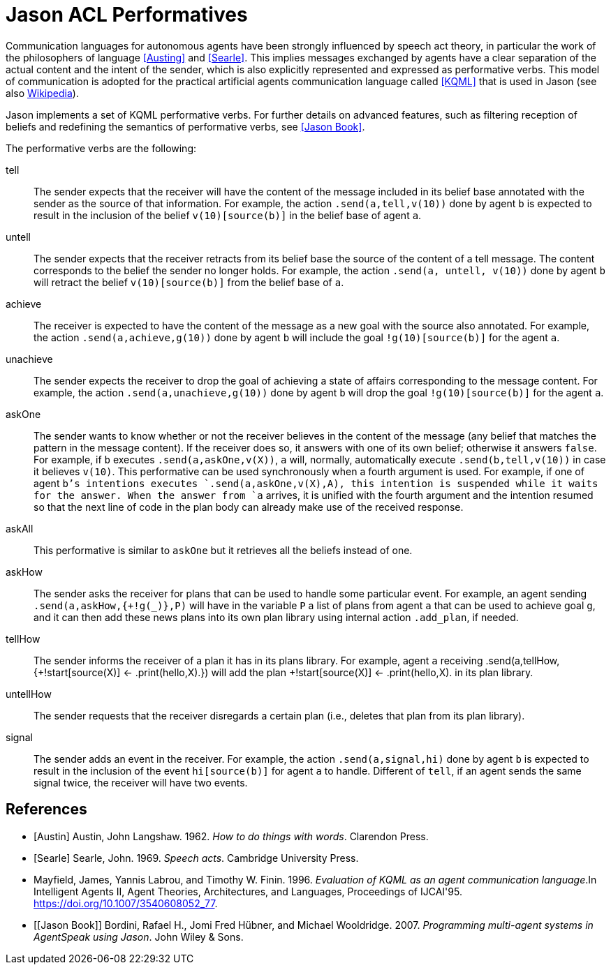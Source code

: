 = Jason ACL Performatives

:source-highlighter: coderay
:coderay-linenums-mode: inline
:icons: font
:prewrap!:

ifdef::env-github[]
:tip-caption: :bulb:
:note-caption: :information_source:
:important-caption: :heavy_exclamation_mark:
:caution-caption: :fire:
:warning-caption: :warning:
endif::[]


ifdef::env-github[:outfilesuffix: .adoc]

Communication languages for autonomous agents have been strongly influenced by speech act theory, in particular the work of the philosophers of language <<Austing>> and <<Searle>>. This implies messages exchanged by agents have a clear separation of the actual content and the intent of the sender, which is also explicitly represented and expressed as performative verbs. This model of communication is adopted for the practical artificial agents communication language called <<KQML>> that is used in Jason (see also https://en.wikipedia.org/wiki/Knowledge_Query_and_Manipulation_Language)[Wikipedia]). 

Jason implements a set of KQML performative verbs. For further details on advanced features, such as filtering reception of beliefs and redefining the semantics of performative verbs, see <<Jason Book>>. 

The performative verbs are the following:

tell:: The sender expects that the receiver will have the content of the message included in its belief base annotated with the sender as the source of that information. For example, the action `.send(a,tell,v(10))` done by agent `b` is expected to result in the inclusion of the belief `v(10)[source(b)]` in the belief base of agent `a`. 

untell:: The sender expects that the receiver retracts from its belief base the source of the content of a tell message. The content corresponds to the belief the sender no longer holds. For example, the action `.send(a, untell, v(10))` done by agent `b` will retract the belief `v(10)[source(b)]` from the belief base of `a`. 

achieve:: The receiver is expected to have the content of the message as a new goal with the source also annotated. For example, the action `.send(a,achieve,g(10))` done by agent `b` will include the goal `!g(10)[source(b)]` for the agent `a`.

unachieve:: The sender expects the receiver to drop the goal of achieving a state of affairs corresponding to the message content. For example, the action `.send(a,unachieve,g(10))` done by agent `b` will drop the goal `!g(10)[source(b)]` for the agent `a`.


askOne:: The sender wants to know whether or not the receiver believes in the content of the message (any belief that matches the pattern in the message content). If the receiver does so, it answers with one of its own belief; otherwise it answers `false`. For example, if `b` executes `.send(a,askOne,v(X))`, `a` will, normally, automatically execute `.send(b,tell,v(10))` in case it believes `v(10)`.
This performative can be used synchronously when a fourth argument is used. For example, if one of agent `b`'s intentions executes `.send(a,askOne,v(X),A), this intention is suspended while it waits for the answer.  When the answer from `a` arrives, it is unified with the fourth argument and the intention resumed so that the next line of code in the plan body can already make use of the received response.

askAll:: This performative is similar to `askOne` but it retrieves all the beliefs instead of one.

askHow:: The sender asks the receiver for plans that can be used to handle some particular event. For example, an agent sending  `.send(a,askHow,{+!g(_)},P)` will have in the variable `P` a list of plans from agent `a` that can be used to achieve goal `g`, and it can then add these news plans into its own plan library using internal action `.add_plan`, if needed.


tellHow:: The sender informs the receiver of a plan it has in its plans library. For example, agent `a` receiving .send(a,tellHow, {+!start[source(X)] <- .print(hello,X).}) will add the plan +!start[source(X)] <- .print(hello,X). in its plan library.


untellHow:: The sender requests that the receiver disregards a certain plan (i.e., deletes that plan from its plan library).

signal:: The sender adds an event in the receiver. For example, the action `.send(a,signal,hi)` done by agent `b` is expected to result in the inclusion of the event `hi[source(b)]` for agent `a` to handle. Different of `tell`, if an agent sends the same signal twice, the receiver will have two events.

[bibliography]
== References

* [[[Austin]]] Austin, John Langshaw. 1962. _How to do things with words_. Clarendon Press.
* [[[Searle]]] Searle, John. 1969. _Speech acts_. Cambridge University Press.
* [[KQML]] Mayfield, James, Yannis Labrou, and Timothy W. Finin. 1996. _Evaluation of KQML as an agent communication language_.In Intelligent Agents II, Agent Theories, Architectures, and Languages, Proceedings of IJCAI'95. https://doi.org/10.1007/3540608052_77.
* [[Jason Book]] Bordini, Rafael H., Jomi Fred Hübner, and Michael Wooldridge. 2007. _Programming multi-agent systems in AgentSpeak using Jason_. John Wiley & Sons.